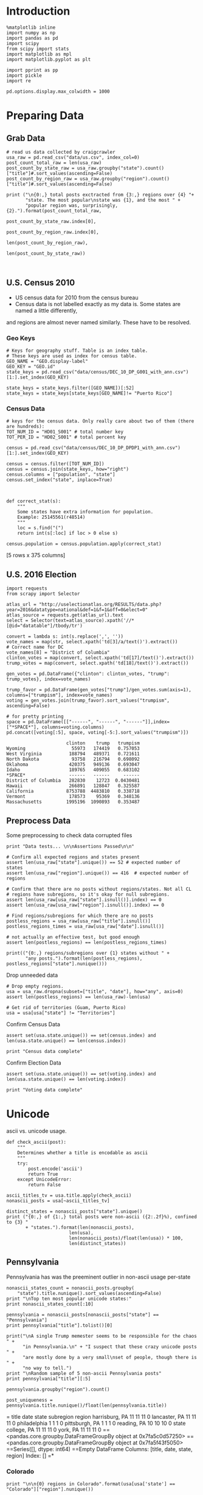 * Introduction
#+BEGIN_SRC ipython :session :file  :exports both
%matplotlib inline
import numpy as np
import pandas as pd
import scipy
from scipy import stats
import matplotlib as mpl
import matplotlib.pyplot as plt

import pprint as pp
import pickle
import re

pd.options.display.max_colwidth = 1000
#+END_SRC

#+RESULTS:

* Preparing Data
** Grab Data
#+BEGIN_SRC ipython :session :file  :exports both 
# read us data collected by craigcrawler 
usa_raw = pd.read_csv("data/us.csv", index_col=0)
post_count_total_raw = len(usa_raw)
post_count_by_state_raw = usa_raw.groupby("state").count()["title"]#.sort_values(ascending=False)
post_count_by_region_raw = usa_raw.groupby("region").count()["title"]#.sort_values(ascending=False)

print ("\n{0:,} total posts exctracted from {3:,} regions over {4} "+ 
       "state. The most popular\nstate was {1}, and the most " + 
       "popular region was, surprisingly, {2}.").format(post_count_total_raw,
                                                        post_count_by_state_raw.index[0],
                                                        post_count_by_region_raw.index[0],
                                                        len(post_count_by_region_raw),
                                                        len(post_count_by_state_raw))


#+END_SRC
#+RESULTS:
** U.S. Census 2010
- US census data for 2010 from the census bureau
- Census data is not labelled exactly as my data is. Some states are named a little differently,
and regions are almost never named similarly. These have to be resolved.

*** Geo Keys
#+BEGIN_SRC ipython :session :file  :exports both
# Keys for geography stuff. Table is an index table.
# These keys are used as index for census table.
GEO_NAME = "GEO.display-label"
GEO_KEY = "GEO.id"
state_keys = pd.read_csv("data/census/DEC_10_DP_G001_with_ann.csv")[1:].set_index(GEO_KEY)

state_keys = state_keys.filter([GEO_NAME])[:52]
state_keys = state_keys[state_keys[GEO_NAME]!= "Puerto Rico"]
#+END_SRC

#+RESULTS:

*** Census Data
#+BEGIN_SRC ipython :session :file  :exports both
  # keys for the census data. Only really care about two of them (there are hundreds):
  TOT_NUM_ID = "HD01_S001" # total number key
  TOT_PER_ID = "HD02_S001" # total percent key

  census = pd.read_csv("data/census/DEC_10_DP_DPDP1_with_ann.csv")[1:].set_index(GEO_KEY)

  census = census.filter([TOT_NUM_ID])
  census = census.join(state_keys, how="right")
  census.columns = ["population", "state"]
  census.set_index("state", inplace=True)
  

  
  def correct_stat(s):
      """
      Some states have extra information for population. 
      Example: 25145561(r48514)
      """
      loc = s.find("(")
      return int(s[:loc] if loc > 0 else s)

  census.population = census.population.apply(correct_stat)
#+END_SRC

#+RESULTS:

[5 rows x 375 columns]
** U.S. 2016 Election
#+BEGIN_SRC ipython :session :file  :exports both
  import requests
  from scrapy import Selector

  atlas_url = "http://uselectionatlas.org/RESULTS/data.php?year=2016&datatype=national&def=1&f=1&off=0&elect=0"
  atlas_source = requests.get(atlas_url).text
  select = Selector(text=atlas_source).xpath('//*[@id="datatable"]/tbody/tr')

  convert = lambda s: int(s.replace(',', ''))
  vote_names = map(str, select.xpath('td[3]/a/text()').extract())
  # Correct name for DC
  vote_names[8] = "District of Columbia"
  clinton_votes = map(convert, select.xpath('td[17]/text()').extract())
  trump_votes = map(convert, select.xpath('td[18]/text()').extract())

  gen_votes = pd.DataFrame({"clinton": clinton_votes, "trump": trump_votes}, index=vote_names)

  trump_favor = pd.DataFrame(gen_votes["trump"]/gen_votes.sum(axis=1), columns=["trumpism"], index=vote_names)  
  voting = gen_votes.join(trump_favor).sort_values("trumpism", ascending=False)  

  # for pretty printing
  space = pd.DataFrame([["------", "------", "------"]],index=["*SPACE*"], columns=voting.columns) 
  pd.concat([voting[:5], space, voting[-5:].sort_values("trumpism")])
#+END_SRC

#+RESULTS:
#+begin_example
                      clinton    trump   trumpism
Wyoming                 55973   174419   0.757053
West Virginia          188794   489371   0.721611
North Dakota            93758   216794   0.698092
Oklahoma               420375   949136   0.693047
Idaho                  189765   409055   0.683102
*SPACE*                ------   ------     ------
District of Columbia   282830    12723  0.0430481
Hawaii                 266891   128847   0.325587
California            8753788  4483810   0.338718
Vermont                178573    95369   0.348136
Massachusetts         1995196  1090893   0.353487
#+end_example

** Preprocess Data

Some preprocessing to check data corrupted files
#+BEGIN_SRC ipython :session :file  :exports both
  print "Data tests... \n\nAssertions Passed\n\n"

  # Confirm all expected regions and states present
  assert len(usa_raw["state"].unique()) == 52 # expected number of states
  assert len(usa_raw["region"].unique()) == 416  # expected number of regions
 
  # Confirm that there are no posts without regions/states. Not all CL 
  # regions have subregions, so it's okay for null subregions.
  assert len(usa_raw[usa_raw["state"].isnull()].index) == 0
  assert len(usa_raw[usa_raw["region"].isnull()].index) == 0

  # Find regions/subregions for which there are no posts
  postless_regions = usa_raw[usa_raw["title"].isnull()]  
  postless_regions_times = usa_raw[usa_raw["date"].isnull()]

  # not actually an effective test, but good enough
  assert len(postless_regions) == len(postless_regions_times)

  print(("{0:,} regions/subregions over {1} states without " + 
         "any posts.").format(len(postless_regions), postless_regions["state"].nunique()))  
#+END_SRC

#+RESULTS:

Drop unneeded data
#+BEGIN_SRC ipython :session :file  :exports both
# Drop empty regions.
usa = usa_raw.dropna(subset=["title", "date"], how="any", axis=0)
assert len(postless_regions) == len(usa_raw)-len(usa)

# Get rid of territories (Guam, Puerto Rico)
usa = usa[usa["state"] != "Territories"]
#+END_SRC

#+RESULTS:

Confirm Census Data
#+BEGIN_SRC ipython :session :file  :exports both
assert set(usa.state.unique()) == set(census.index) and len(usa.state.unique() == len(census.index))

print "Census data complete"
#+END_SRC

#+RESULTS:

Confirm Election Data
#+BEGIN_SRC ipython :session :file  :exports both
assert set(usa.state.unique()) == set(voting.index) and len(usa.state.unique() == len(voting.index))

print "Voting data complete"
#+END_SRC
#+RESULTS:
* Unicode
ascii vs. unicode usage. 
#+BEGIN_SRC ipython :session :file  :exports both
def check_ascii(post):
    """
    Determines whether a title is encodable as ascii
    """
    try:
        post.encode('ascii')
        return True
    except UnicodeError:
        return False

ascii_titles_tv = usa.title.apply(check_ascii)
nonascii_posts = usa[~ascii_titles_tv]

distinct_states = nonascii_posts["state"].unique()
print ("{0:,} of {1:,} total posts were non-ascii ({2:.2f}%), confined to {3} "
       + "states.").format(len(nonascii_posts),
                       len(usa),
                       len(nonascii_posts)/float(len(usa)) * 100,
                       len(distinct_states))
#+END_SRC

#+RESULTS:

** Pennsylvania
Pennsylvania has was the preeminent outlier in non-ascii usage per-state
#+BEGIN_SRC ipython :session :file  :exports both
nonascii_states_count = nonascii_posts.groupby(
    "state").title.nunique().sort_values(ascending=False)
print "\nTop ten most popular unicode states:"
print nonascii_states_count[:10]

pennsylvania = nonascii_posts[nonascii_posts["state"] == "Pennsylvania"]
print pennsylvania["title"].tolist()[0]

print("\nA single Trump memester seems to be responsible for the chaos " +
      "in Pennsylvania.\n" + "I suspect that these crazy unicode posts " +
      "are mostly done by a very small\nset of people, though there is " +
      "no way to tell.")
print "\nRandom sample of 5 non-ascii Pennsylvania posts"
print pennsylvania["title"][:5]

pennsylvania.groupby("region").count()

post_uniqueness = pennsylvania.title.nunique()/float(len(pennsylvania.title))
#+END_SRC

#+RESULTS:
=                   title  date  state  subregion
region                                          
harrisburg, PA        11    11     11          0
lancaster, PA         11    11     11          0
philadelphia           1     1      1          0
pittsburgh, PA         1     1      1          0
reading, PA           10    10     10          0
state college, PA     11    11     11          0
york, PA              11    11     11          0
==<pandas.core.groupby.DataFrameGroupBy object at 0x7fa5c0d57250>
==<pandas.core.groupby.DataFrameGroupBy object at 0x7fa5f43f5050>
==Series([], dtype: int64)
==Empty DataFrame
Columns: [title, date, state, region]
Index: []
=* 
*** Colorado
#+BEGIN_SRC ipython :session :file  :exports both
print "\n\n{0} regions in Colorado".format(usa[usa['state'] == "Colorado"]["region"].nunique())
#+END_SRC

#+RESULTS:

* State Popularity
** Usage
#+BEGIN_SRC ipython :session :file  :exports both
patronage = pd.DataFrame(usa.groupby('state').size(), columns=["patronage"])

print "\nTop ten most popular states"
print usage_by_state[:10]
#+END_SRC 
#+RESULTS:

** Normalization
#+BEGIN_SRC ipython :session :file  :exports both
    cl_by_state = patronage.join(census, how="inner")
    normalized_usage = cl_by_state.apply(
        lambda df: df["patronage"] / float(df["population"]), axis=1)

    # Weight for mean usage = 1.000
    weight = float(census.population.mean()/patronage.mean())/1.0605
    weighted_normal_usage = pd.DataFrame((normalized_usage * weight),
                                    columns=["normalized"])

    state_usage = pd.concat([cl_by_state, weighted_normal_usage],
                            axis=1).sort_values("patronage",
                                                ascending=False)
#+END_SRC
#+RESULTS:

** Analysis
*** Patronage
#+BEGIN_SRC ipython :session :file /home/dodge/workspace/craig-politics/py6320LXp.png :exports both
pat = state_usage.sort_values("patronage", ascending=True)
x = np.arange(len(pat))
p1 = pat.patronage

plt.bar(x, p1)
#+END_SRC

#+RESULTS:
[[file:/home/dodge/workspace/craig-politics/py6320LXp.png]]

#+BEGIN_SRC ipython :session :file /home/dodge/workspace/craig-politics/py6320lr1.png :exports both
p2 = pat.normalized

plt.bar(x, p2)
#+END_SRC

#+RESULTS:
[[file:/home/dodge/workspace/craig-politics/py6320lr1.png]]

#+BEGIN_SRC ipython :session :file /home/dodge/workspace/craig-politics/py6320Yhv.png :exports both
p2 = state_usage.population.sort_values()
p2.x = np.arange(len(p2))
p2.y = p2.values

plt.plot(p2.x, p2.y)
#+END_SRC

#+RESULTS:
[[file:/home/dodge/workspace/craig-politics/py6320Yhv.png]]

*** Normalized Patronage
I expect population to relate to patronage linearly.
#+BEGIN_SRC ipython :session :file /tmp/image.png  :exports both
# Getting rid of California
p1 = state_usage.filter(["population", "patronage"]).sort_values("population", ascending=False)[1:]

plt.plot(p1["population"], p1["patronage"])
#+END_SRC
#+RESULTS:
[[file:/tmp/image.png]]
#+BEGIN_SRC ipython ipython :session :file /tmp/population2.png  :exports both
p2 = state_usage.filter(["population", "normalized"]).sort_values("population", ascending=False)[2:]

plt.plot(p2["population"], p2["normalized"])
#+END_SRC

#+RESULTS:
[[file:/tmp/population2.png]]

